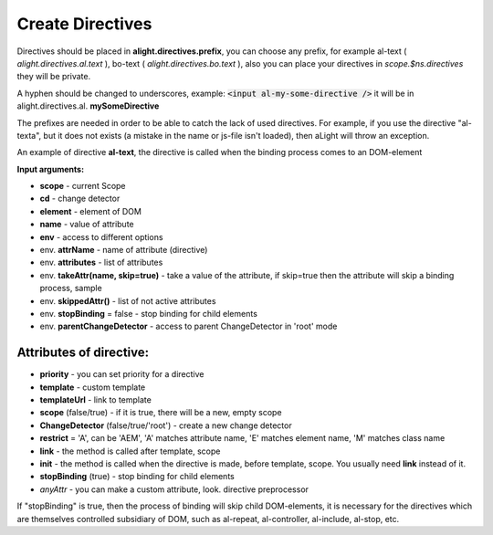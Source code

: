 Create Directives
==================================

Directives should be placed in **alight.directives.prefix**, you can choose any prefix, for example al-text ( *alight.directives.al.text* ), bo-text ( *alight.directives.bo.text* ), also you can place your directives in *scope.$ns.directives* they will be private.

A hyphen should be changed to underscores, example: :code:`<input al-my-some-directive />` it will be in alight.directives.al. **mySomeDirective**

The prefixes are needed in order to be able to catch the lack of used directives. For example, if you use the directive "al-texta", but it does not exists (a mistake in the name or js-file isn't loaded), then aLight will throw an exception.

An example of directive **al-text**, the directive is called when the binding process comes to an DOM-element

.. code-block:: javascript
   :caption: Example of directive al-text

    alight.directives.al.text = function(scope, cd, element, name, env) {
        // Track to the variable
        cd.watch(name, function(text) {
            // set a text to the DOM-element
            $(element).text(value)
        });
    };

**Input arguments:**

* **scope** - current Scope
* **cd** - change detector
* **element** - element of DOM
* **name** - value of attribute
* **env** - access to different options

* env. **attrName** - name of attribute (directive)
* env. **attributes** - list of attributes
* env. **takeAttr(name, skip=true)** - take a value of the attribute, if skip=true then the attribute will skip a binding process, sample
* env. **skippedAttr()** - list of not active attributes
* env. **stopBinding** = false - stop binding for child elements
* env. **parentChangeDetector** - access to parent ChangeDetector in 'root' mode


Attributes of directive:
------------------------

* **priority** - you can set priority for a directive
* **template** - custom template
* **templateUrl** - link to template
* **scope** (false/true) - if it is true, there will be a new, empty scope
* **ChangeDetector** (false/true/'root') - create a new change detector
* **restrict** = 'A', can be 'AEM', 'A' matches attribute name, 'E' matches element name, 'M' matches class name
* **link** - the method is called after template, scope
* **init** - the method is called when the directive is made, before template, scope. You usually need **link** instead of it.
* **stopBinding** (true) - stop binding for child elements
* *anyAttr* - you can make a custom attribute, look. directive preprocessor

.. code-block:: javascript
   :caption: Directives with attributes

    alight.directives.al.stop = {
        priority: -10,
        template: '<b></b>',
        stopBinding: true,
        link: function(scope, cd, element, name, env) {
        }
    };

If "stopBinding" is true, then the process of binding will skip child DOM-elements, it is necessary for the directives which are themselves controlled subsidiary of DOM, such as al-repeat, al-controller, al-include, al-stop, etc.

.. raw:: html
   :file: discus.html
